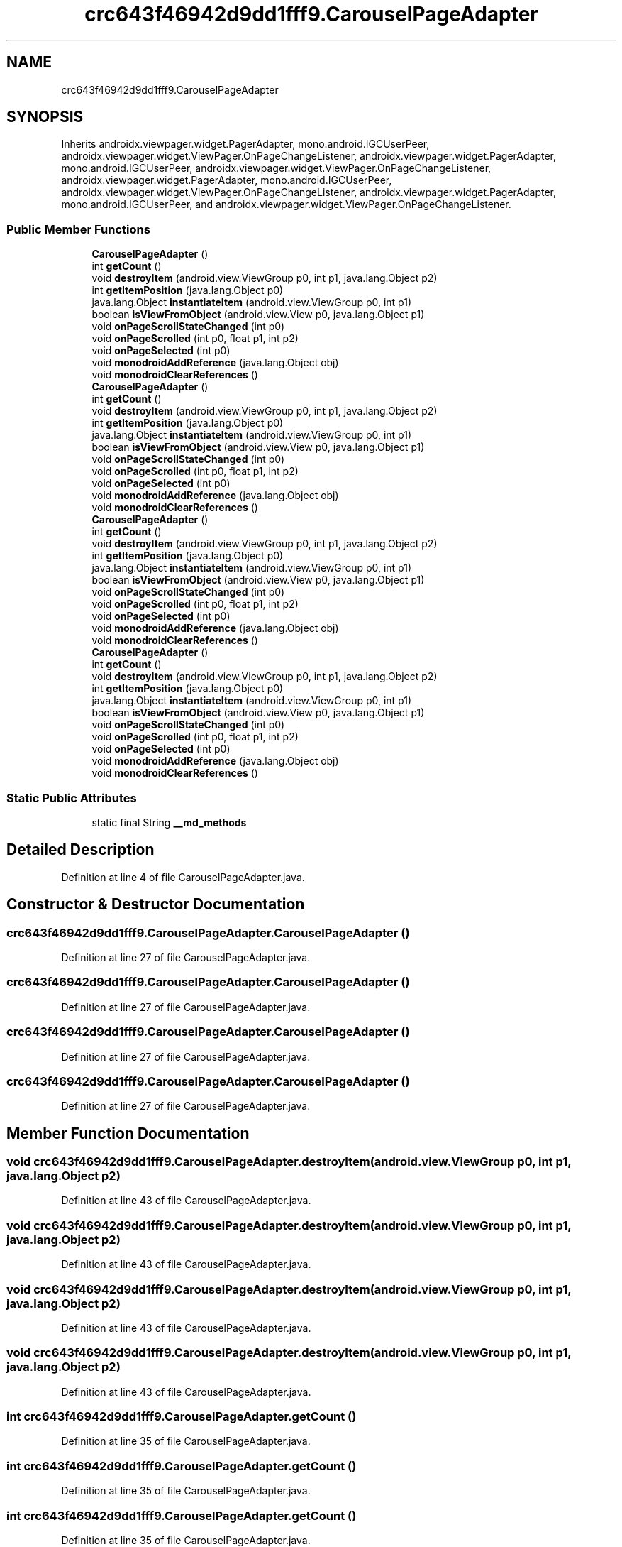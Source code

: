 .TH "crc643f46942d9dd1fff9.CarouselPageAdapter" 3 "Thu Apr 29 2021" "Version 1.0" "Green Quake" \" -*- nroff -*-
.ad l
.nh
.SH NAME
crc643f46942d9dd1fff9.CarouselPageAdapter
.SH SYNOPSIS
.br
.PP
.PP
Inherits androidx\&.viewpager\&.widget\&.PagerAdapter, mono\&.android\&.IGCUserPeer, androidx\&.viewpager\&.widget\&.ViewPager\&.OnPageChangeListener, androidx\&.viewpager\&.widget\&.PagerAdapter, mono\&.android\&.IGCUserPeer, androidx\&.viewpager\&.widget\&.ViewPager\&.OnPageChangeListener, androidx\&.viewpager\&.widget\&.PagerAdapter, mono\&.android\&.IGCUserPeer, androidx\&.viewpager\&.widget\&.ViewPager\&.OnPageChangeListener, androidx\&.viewpager\&.widget\&.PagerAdapter, mono\&.android\&.IGCUserPeer, and androidx\&.viewpager\&.widget\&.ViewPager\&.OnPageChangeListener\&.
.SS "Public Member Functions"

.in +1c
.ti -1c
.RI "\fBCarouselPageAdapter\fP ()"
.br
.ti -1c
.RI "int \fBgetCount\fP ()"
.br
.ti -1c
.RI "void \fBdestroyItem\fP (android\&.view\&.ViewGroup p0, int p1, java\&.lang\&.Object p2)"
.br
.ti -1c
.RI "int \fBgetItemPosition\fP (java\&.lang\&.Object p0)"
.br
.ti -1c
.RI "java\&.lang\&.Object \fBinstantiateItem\fP (android\&.view\&.ViewGroup p0, int p1)"
.br
.ti -1c
.RI "boolean \fBisViewFromObject\fP (android\&.view\&.View p0, java\&.lang\&.Object p1)"
.br
.ti -1c
.RI "void \fBonPageScrollStateChanged\fP (int p0)"
.br
.ti -1c
.RI "void \fBonPageScrolled\fP (int p0, float p1, int p2)"
.br
.ti -1c
.RI "void \fBonPageSelected\fP (int p0)"
.br
.ti -1c
.RI "void \fBmonodroidAddReference\fP (java\&.lang\&.Object obj)"
.br
.ti -1c
.RI "void \fBmonodroidClearReferences\fP ()"
.br
.ti -1c
.RI "\fBCarouselPageAdapter\fP ()"
.br
.ti -1c
.RI "int \fBgetCount\fP ()"
.br
.ti -1c
.RI "void \fBdestroyItem\fP (android\&.view\&.ViewGroup p0, int p1, java\&.lang\&.Object p2)"
.br
.ti -1c
.RI "int \fBgetItemPosition\fP (java\&.lang\&.Object p0)"
.br
.ti -1c
.RI "java\&.lang\&.Object \fBinstantiateItem\fP (android\&.view\&.ViewGroup p0, int p1)"
.br
.ti -1c
.RI "boolean \fBisViewFromObject\fP (android\&.view\&.View p0, java\&.lang\&.Object p1)"
.br
.ti -1c
.RI "void \fBonPageScrollStateChanged\fP (int p0)"
.br
.ti -1c
.RI "void \fBonPageScrolled\fP (int p0, float p1, int p2)"
.br
.ti -1c
.RI "void \fBonPageSelected\fP (int p0)"
.br
.ti -1c
.RI "void \fBmonodroidAddReference\fP (java\&.lang\&.Object obj)"
.br
.ti -1c
.RI "void \fBmonodroidClearReferences\fP ()"
.br
.ti -1c
.RI "\fBCarouselPageAdapter\fP ()"
.br
.ti -1c
.RI "int \fBgetCount\fP ()"
.br
.ti -1c
.RI "void \fBdestroyItem\fP (android\&.view\&.ViewGroup p0, int p1, java\&.lang\&.Object p2)"
.br
.ti -1c
.RI "int \fBgetItemPosition\fP (java\&.lang\&.Object p0)"
.br
.ti -1c
.RI "java\&.lang\&.Object \fBinstantiateItem\fP (android\&.view\&.ViewGroup p0, int p1)"
.br
.ti -1c
.RI "boolean \fBisViewFromObject\fP (android\&.view\&.View p0, java\&.lang\&.Object p1)"
.br
.ti -1c
.RI "void \fBonPageScrollStateChanged\fP (int p0)"
.br
.ti -1c
.RI "void \fBonPageScrolled\fP (int p0, float p1, int p2)"
.br
.ti -1c
.RI "void \fBonPageSelected\fP (int p0)"
.br
.ti -1c
.RI "void \fBmonodroidAddReference\fP (java\&.lang\&.Object obj)"
.br
.ti -1c
.RI "void \fBmonodroidClearReferences\fP ()"
.br
.ti -1c
.RI "\fBCarouselPageAdapter\fP ()"
.br
.ti -1c
.RI "int \fBgetCount\fP ()"
.br
.ti -1c
.RI "void \fBdestroyItem\fP (android\&.view\&.ViewGroup p0, int p1, java\&.lang\&.Object p2)"
.br
.ti -1c
.RI "int \fBgetItemPosition\fP (java\&.lang\&.Object p0)"
.br
.ti -1c
.RI "java\&.lang\&.Object \fBinstantiateItem\fP (android\&.view\&.ViewGroup p0, int p1)"
.br
.ti -1c
.RI "boolean \fBisViewFromObject\fP (android\&.view\&.View p0, java\&.lang\&.Object p1)"
.br
.ti -1c
.RI "void \fBonPageScrollStateChanged\fP (int p0)"
.br
.ti -1c
.RI "void \fBonPageScrolled\fP (int p0, float p1, int p2)"
.br
.ti -1c
.RI "void \fBonPageSelected\fP (int p0)"
.br
.ti -1c
.RI "void \fBmonodroidAddReference\fP (java\&.lang\&.Object obj)"
.br
.ti -1c
.RI "void \fBmonodroidClearReferences\fP ()"
.br
.in -1c
.SS "Static Public Attributes"

.in +1c
.ti -1c
.RI "static final String \fB__md_methods\fP"
.br
.in -1c
.SH "Detailed Description"
.PP 
Definition at line 4 of file CarouselPageAdapter\&.java\&.
.SH "Constructor & Destructor Documentation"
.PP 
.SS "crc643f46942d9dd1fff9\&.CarouselPageAdapter\&.CarouselPageAdapter ()"

.PP
Definition at line 27 of file CarouselPageAdapter\&.java\&.
.SS "crc643f46942d9dd1fff9\&.CarouselPageAdapter\&.CarouselPageAdapter ()"

.PP
Definition at line 27 of file CarouselPageAdapter\&.java\&.
.SS "crc643f46942d9dd1fff9\&.CarouselPageAdapter\&.CarouselPageAdapter ()"

.PP
Definition at line 27 of file CarouselPageAdapter\&.java\&.
.SS "crc643f46942d9dd1fff9\&.CarouselPageAdapter\&.CarouselPageAdapter ()"

.PP
Definition at line 27 of file CarouselPageAdapter\&.java\&.
.SH "Member Function Documentation"
.PP 
.SS "void crc643f46942d9dd1fff9\&.CarouselPageAdapter\&.destroyItem (android\&.view\&.ViewGroup p0, int p1, java\&.lang\&.Object p2)"

.PP
Definition at line 43 of file CarouselPageAdapter\&.java\&.
.SS "void crc643f46942d9dd1fff9\&.CarouselPageAdapter\&.destroyItem (android\&.view\&.ViewGroup p0, int p1, java\&.lang\&.Object p2)"

.PP
Definition at line 43 of file CarouselPageAdapter\&.java\&.
.SS "void crc643f46942d9dd1fff9\&.CarouselPageAdapter\&.destroyItem (android\&.view\&.ViewGroup p0, int p1, java\&.lang\&.Object p2)"

.PP
Definition at line 43 of file CarouselPageAdapter\&.java\&.
.SS "void crc643f46942d9dd1fff9\&.CarouselPageAdapter\&.destroyItem (android\&.view\&.ViewGroup p0, int p1, java\&.lang\&.Object p2)"

.PP
Definition at line 43 of file CarouselPageAdapter\&.java\&.
.SS "int crc643f46942d9dd1fff9\&.CarouselPageAdapter\&.getCount ()"

.PP
Definition at line 35 of file CarouselPageAdapter\&.java\&.
.SS "int crc643f46942d9dd1fff9\&.CarouselPageAdapter\&.getCount ()"

.PP
Definition at line 35 of file CarouselPageAdapter\&.java\&.
.SS "int crc643f46942d9dd1fff9\&.CarouselPageAdapter\&.getCount ()"

.PP
Definition at line 35 of file CarouselPageAdapter\&.java\&.
.SS "int crc643f46942d9dd1fff9\&.CarouselPageAdapter\&.getCount ()"

.PP
Definition at line 35 of file CarouselPageAdapter\&.java\&.
.SS "int crc643f46942d9dd1fff9\&.CarouselPageAdapter\&.getItemPosition (java\&.lang\&.Object p0)"

.PP
Definition at line 51 of file CarouselPageAdapter\&.java\&.
.SS "int crc643f46942d9dd1fff9\&.CarouselPageAdapter\&.getItemPosition (java\&.lang\&.Object p0)"

.PP
Definition at line 51 of file CarouselPageAdapter\&.java\&.
.SS "int crc643f46942d9dd1fff9\&.CarouselPageAdapter\&.getItemPosition (java\&.lang\&.Object p0)"

.PP
Definition at line 51 of file CarouselPageAdapter\&.java\&.
.SS "int crc643f46942d9dd1fff9\&.CarouselPageAdapter\&.getItemPosition (java\&.lang\&.Object p0)"

.PP
Definition at line 51 of file CarouselPageAdapter\&.java\&.
.SS "java\&.lang\&.Object crc643f46942d9dd1fff9\&.CarouselPageAdapter\&.instantiateItem (android\&.view\&.ViewGroup p0, int p1)"

.PP
Definition at line 59 of file CarouselPageAdapter\&.java\&.
.SS "java\&.lang\&.Object crc643f46942d9dd1fff9\&.CarouselPageAdapter\&.instantiateItem (android\&.view\&.ViewGroup p0, int p1)"

.PP
Definition at line 59 of file CarouselPageAdapter\&.java\&.
.SS "java\&.lang\&.Object crc643f46942d9dd1fff9\&.CarouselPageAdapter\&.instantiateItem (android\&.view\&.ViewGroup p0, int p1)"

.PP
Definition at line 59 of file CarouselPageAdapter\&.java\&.
.SS "java\&.lang\&.Object crc643f46942d9dd1fff9\&.CarouselPageAdapter\&.instantiateItem (android\&.view\&.ViewGroup p0, int p1)"

.PP
Definition at line 59 of file CarouselPageAdapter\&.java\&.
.SS "boolean crc643f46942d9dd1fff9\&.CarouselPageAdapter\&.isViewFromObject (android\&.view\&.View p0, java\&.lang\&.Object p1)"

.PP
Definition at line 67 of file CarouselPageAdapter\&.java\&.
.SS "boolean crc643f46942d9dd1fff9\&.CarouselPageAdapter\&.isViewFromObject (android\&.view\&.View p0, java\&.lang\&.Object p1)"

.PP
Definition at line 67 of file CarouselPageAdapter\&.java\&.
.SS "boolean crc643f46942d9dd1fff9\&.CarouselPageAdapter\&.isViewFromObject (android\&.view\&.View p0, java\&.lang\&.Object p1)"

.PP
Definition at line 67 of file CarouselPageAdapter\&.java\&.
.SS "boolean crc643f46942d9dd1fff9\&.CarouselPageAdapter\&.isViewFromObject (android\&.view\&.View p0, java\&.lang\&.Object p1)"

.PP
Definition at line 67 of file CarouselPageAdapter\&.java\&.
.SS "void crc643f46942d9dd1fff9\&.CarouselPageAdapter\&.monodroidAddReference (java\&.lang\&.Object obj)"

.PP
Definition at line 99 of file CarouselPageAdapter\&.java\&.
.SS "void crc643f46942d9dd1fff9\&.CarouselPageAdapter\&.monodroidAddReference (java\&.lang\&.Object obj)"

.PP
Definition at line 99 of file CarouselPageAdapter\&.java\&.
.SS "void crc643f46942d9dd1fff9\&.CarouselPageAdapter\&.monodroidAddReference (java\&.lang\&.Object obj)"

.PP
Definition at line 99 of file CarouselPageAdapter\&.java\&.
.SS "void crc643f46942d9dd1fff9\&.CarouselPageAdapter\&.monodroidAddReference (java\&.lang\&.Object obj)"

.PP
Definition at line 99 of file CarouselPageAdapter\&.java\&.
.SS "void crc643f46942d9dd1fff9\&.CarouselPageAdapter\&.monodroidClearReferences ()"

.PP
Definition at line 106 of file CarouselPageAdapter\&.java\&.
.SS "void crc643f46942d9dd1fff9\&.CarouselPageAdapter\&.monodroidClearReferences ()"

.PP
Definition at line 106 of file CarouselPageAdapter\&.java\&.
.SS "void crc643f46942d9dd1fff9\&.CarouselPageAdapter\&.monodroidClearReferences ()"

.PP
Definition at line 106 of file CarouselPageAdapter\&.java\&.
.SS "void crc643f46942d9dd1fff9\&.CarouselPageAdapter\&.monodroidClearReferences ()"

.PP
Definition at line 106 of file CarouselPageAdapter\&.java\&.
.SS "void crc643f46942d9dd1fff9\&.CarouselPageAdapter\&.onPageScrolled (int p0, float p1, int p2)"

.PP
Definition at line 83 of file CarouselPageAdapter\&.java\&.
.SS "void crc643f46942d9dd1fff9\&.CarouselPageAdapter\&.onPageScrolled (int p0, float p1, int p2)"

.PP
Definition at line 83 of file CarouselPageAdapter\&.java\&.
.SS "void crc643f46942d9dd1fff9\&.CarouselPageAdapter\&.onPageScrolled (int p0, float p1, int p2)"

.PP
Definition at line 83 of file CarouselPageAdapter\&.java\&.
.SS "void crc643f46942d9dd1fff9\&.CarouselPageAdapter\&.onPageScrolled (int p0, float p1, int p2)"

.PP
Definition at line 83 of file CarouselPageAdapter\&.java\&.
.SS "void crc643f46942d9dd1fff9\&.CarouselPageAdapter\&.onPageScrollStateChanged (int p0)"

.PP
Definition at line 75 of file CarouselPageAdapter\&.java\&.
.SS "void crc643f46942d9dd1fff9\&.CarouselPageAdapter\&.onPageScrollStateChanged (int p0)"

.PP
Definition at line 75 of file CarouselPageAdapter\&.java\&.
.SS "void crc643f46942d9dd1fff9\&.CarouselPageAdapter\&.onPageScrollStateChanged (int p0)"

.PP
Definition at line 75 of file CarouselPageAdapter\&.java\&.
.SS "void crc643f46942d9dd1fff9\&.CarouselPageAdapter\&.onPageScrollStateChanged (int p0)"

.PP
Definition at line 75 of file CarouselPageAdapter\&.java\&.
.SS "void crc643f46942d9dd1fff9\&.CarouselPageAdapter\&.onPageSelected (int p0)"

.PP
Definition at line 91 of file CarouselPageAdapter\&.java\&.
.SS "void crc643f46942d9dd1fff9\&.CarouselPageAdapter\&.onPageSelected (int p0)"

.PP
Definition at line 91 of file CarouselPageAdapter\&.java\&.
.SS "void crc643f46942d9dd1fff9\&.CarouselPageAdapter\&.onPageSelected (int p0)"

.PP
Definition at line 91 of file CarouselPageAdapter\&.java\&.
.SS "void crc643f46942d9dd1fff9\&.CarouselPageAdapter\&.onPageSelected (int p0)"

.PP
Definition at line 91 of file CarouselPageAdapter\&.java\&.
.SH "Member Data Documentation"
.PP 
.SS "static final String crc643f46942d9dd1fff9\&.CarouselPageAdapter\&.__md_methods\fC [static]\fP"
@hide 
.PP
Definition at line 11 of file CarouselPageAdapter\&.java\&.

.SH "Author"
.PP 
Generated automatically by Doxygen for Green Quake from the source code\&.
